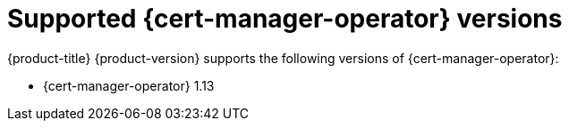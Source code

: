 // Module included in the following assemblies:
//
// * security/cert_manager_operator/index.adoc

:_mod-docs-content-type: REFERENCE
[id="cert-manager-operator-supported-versions_{context}"]
= Supported {cert-manager-operator} versions
{product-title} {product-version} supports the following versions of {cert-manager-operator}:

* {cert-manager-operator} 1.13